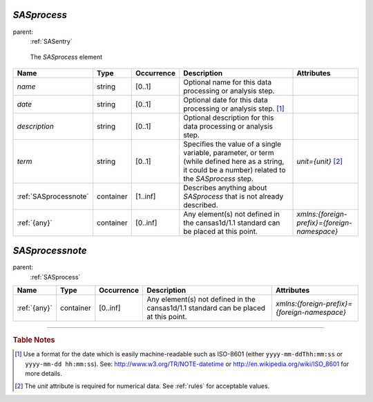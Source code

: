 .. $Id$

.. index:: ! element; SASprocess

.. _SASprocess:

============================
*SASprocess*
============================

parent:
	:ref:`SASentry`

.. figure:: ../../graphics/8-SASprocess.png
    
    The *SASprocess* element

.. index::
	element; name
	element; date
	element; description
	element; term
	element; SASprocessnote

====================== =========== ============ =========================================== ====================================
Name                   Type        Occurrence   Description                                 Attributes
====================== =========== ============ =========================================== ====================================
*name*                 string      [0..1]       Optional name for this data processing 
                                                or analysis step.
*date*                 string      [0..1]       Optional date for this data processing 
                                                or analysis step.  [#date]_
*description*          string      [0..1]       Optional description for this data 
                                                processing or analysis step.
*term*                 string      [0..1]       Specifies the value of a single variable,   *unit={unit}*   [#units]_
                                                parameter, or term (while defined here 
                                                as a string, it could be a number) 
                                                related to the *SASprocess* step.
:ref:`SASprocessnote`  container   [1..inf]     Describes anything about *SASprocess* 
                                                that is not already described.
:ref:`{any}`           container   [0..inf]     Any element(s) not defined in the           *xmlns:{foreign-prefix}={foreign-namespace}*
                                                cansas1d/1.1 standard can be placed at 
                                                this point. 
====================== =========== ============ =========================================== ====================================



.. index:: ! element; SASprocessnote

.. _SASprocessnote:

============================
*SASprocessnote*
============================

parent:
	:ref:`SASprocess`

====================== =========== ============ =========================================== ====================================
Name                   Type        Occurrence   Description                                 Attributes
====================== =========== ============ =========================================== ====================================
:ref:`{any}`           container   [0..inf]     Any element(s) not defined in the           *xmlns:{foreign-prefix}={foreign-namespace}*
                                                cansas1d/1.1 standard can be placed at 
                                                this point.
====================== =========== ============ =========================================== ====================================

---------------

.. rubric:: Table Notes

.. [#date] Use a format for the date which is 
	easily machine-readable such as 
	ISO-8601 (either ``yyyy-mm-ddThh:mm:ss``
	or  ``yyyy-mm-dd hh:mm:ss``).
	See:  http://www.w3.org/TR/NOTE-datetime
	or    http://en.wikipedia.org/wiki/ISO_8601
	for more details.

..  [#units] The *unit* attribute is required for numerical data. 
	See :ref:`rules` for acceptable values.

